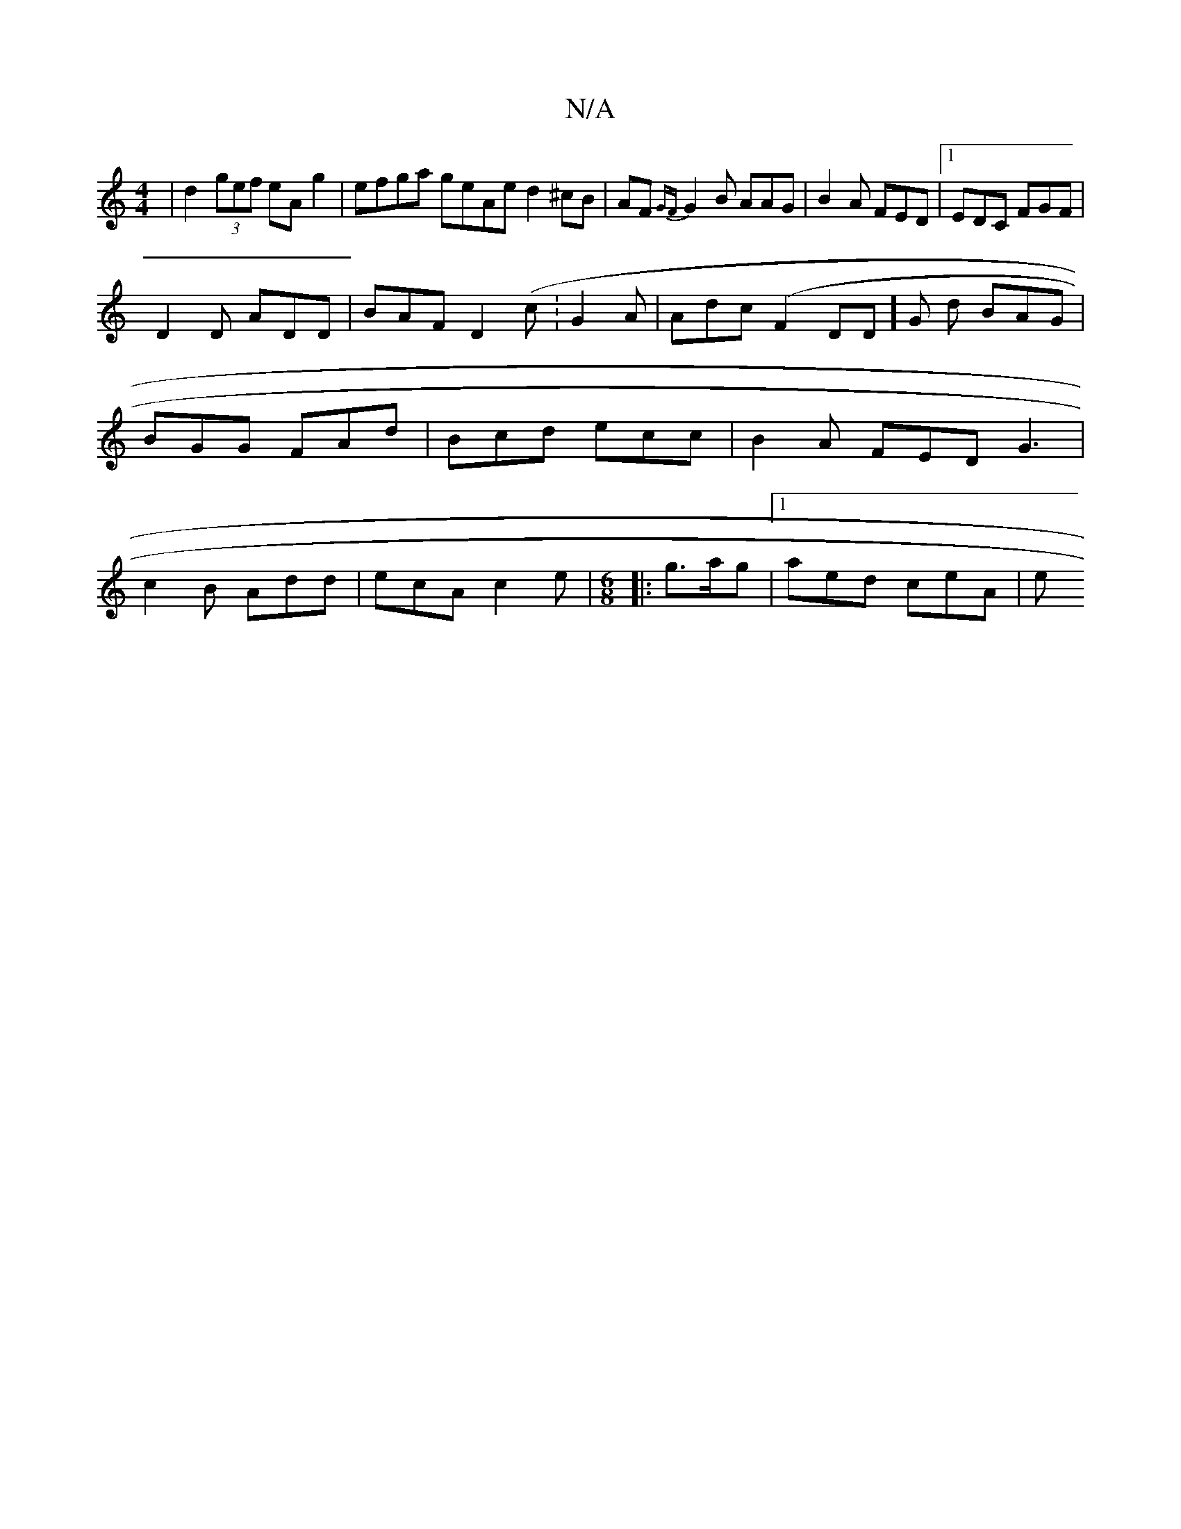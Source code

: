 X:1
T:N/A
M:4/4
R:N/A
K:Cmajor
 | d2 (3gef eA g2 | efga geAe d2^cB|AF{GF}G2B AAG | B2A FED|1 EDC FGF|
D2D ADD|BAF D2 (c:G2 A | Adc (F2D1D]G d BAG | BGG FAd | Bcd ecc | B2A FED G3 | c2B Add | ecA c2e | [M:6/8]|: g>ag |[1 aed ceA | e